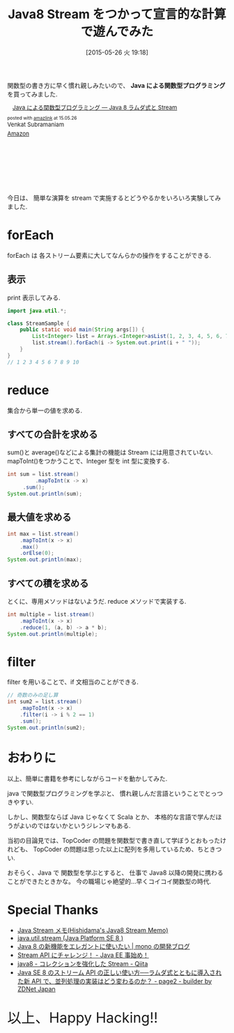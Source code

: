 #+BLOG: Futurismo
#+POSTID: 3987
#+DATE: [2015-05-26 火 19:18]
#+OPTIONS: toc:nil num:nil todo:nil pri:nil tags:nil ^:nil TeX:nil
#+CATEGORY: Java
#+TAGS:  FP
#+DESCRIPTION: Java8 Stream をつかって宣言的な計算で遊んでみた
#+TITLE: Java8 Stream をつかって宣言的な計算で遊んでみた

#+BEGIN_HTML
<a href="http://futurismo.biz/wp-content/uploads/java.png"><img alt="" src="http://futurismo.biz/wp-content/uploads/java.png" width="256" height="256" /></a>
#+END_HTML

関数型の書き方に早く慣れ親しみたいので、
*Java による関数型プログラミング* を買ってみました.

#+BEGIN_HTML
<div class='amazlink-box' style='text-align:left;padding-bottom:20px;font-size:small;/zoom: 1;overflow: hidden;'><div class='amazlink-list' style='clear: both;'><div class='amazlink-image' style='float:left;margin:0px 12px 1px 0px;'><a href='http://www.amazon.co.jp/Java%E3%81%AB%E3%82%88%E3%82%8B%E9%96%A2%E6%95%B0%E5%9E%8B%E3%83%97%E3%83%AD%E3%82%B0%E3%83%A9%E3%83%9F%E3%83%B3%E3%82%B0-%E2%80%95Java-8%E3%83%A9%E3%83%A0%E3%83%80%E5%BC%8F%E3%81%A8Stream-Venkat-Subramaniam/dp/4873117046%3FSubscriptionId%3DAKIAJDINZW45GEGLXQQQ%26tag%3Dsleephacker-22%26linkCode%3Dxm2%26camp%3D2025%26creative%3D165953%26creativeASIN%3D4873117046' target='_blank' rel='nofollow'><img src='http://ecx.images-amazon.com/images/I/41aZ-lQtWmL._SL160_.jpg' style='border: none;' /></a></div><div class='amazlink-info' style='height:160; margin-bottom: 10px'><div class='amazlink-name' style='margin-bottom:10px;line-height:120%'><a href='http://www.amazon.co.jp/Java%E3%81%AB%E3%82%88%E3%82%8B%E9%96%A2%E6%95%B0%E5%9E%8B%E3%83%97%E3%83%AD%E3%82%B0%E3%83%A9%E3%83%9F%E3%83%B3%E3%82%B0-%E2%80%95Java-8%E3%83%A9%E3%83%A0%E3%83%80%E5%BC%8F%E3%81%A8Stream-Venkat-Subramaniam/dp/4873117046%3FSubscriptionId%3DAKIAJDINZW45GEGLXQQQ%26tag%3Dsleephacker-22%26linkCode%3Dxm2%26camp%3D2025%26creative%3D165953%26creativeASIN%3D4873117046' rel='nofollow' target='_blank'>Java による関数型プログラミング ― Java 8 ラムダ式と Stream</a></div><div class='amazlink-powered' style='font-size:80%;margin-top:5px;line-height:120%'>posted with <a href='http://amazlink.keizoku.com/' title='アマゾンアフィリエイトリンク作成ツール' target='_blank'>amazlink</a> at 15.05.26</div><div class='amazlink-detail'>Venkat Subramaniam<br /></div><div class='amazlink-sub-info' style='float: left;'><div class='amazlink-link' style='margin-top: 5px'><img src='http://amazlink.fuyu.gs/icon_amazon.png' width='18'><a href='http://www.amazon.co.jp/Java%E3%81%AB%E3%82%88%E3%82%8B%E9%96%A2%E6%95%B0%E5%9E%8B%E3%83%97%E3%83%AD%E3%82%B0%E3%83%A9%E3%83%9F%E3%83%B3%E3%82%B0-%E2%80%95Java-8%E3%83%A9%E3%83%A0%E3%83%80%E5%BC%8F%E3%81%A8Stream-Venkat-Subramaniam/dp/4873117046%3FSubscriptionId%3DAKIAJDINZW45GEGLXQQQ%26tag%3Dsleephacker-22%26linkCode%3Dxm2%26camp%3D2025%26creative%3D165953%26creativeASIN%3D4873117046' rel='nofollow' target='_blank'>Amazon</a></div></div></div></div></div>
#+END_HTML

今日は、
簡単な演算を stream で実施するとどうやるかをいろいろ実験してみました.

* forEach
  forEach は 各ストリーム要素に大してなんらかの操作をすることができる.

** 表示
  print 表示してみる.

#+begin_src java
import java.util.*;

class StreamSample {
	public static void main(String args[]) {
		List<Integer> list = Arrays.<Integer>asList(1, 2, 3, 4, 5, 6, 7, 8, 9, 10);
		list.stream().forEach(i -> System.out.print(i + " "));
	}		
}
// 1 2 3 4 5 6 7 8 9 10 
#+end_src

* reduce
  集合から単一の値を求める.

** すべての合計を求める
   sum()と average()などによる集計の機能は Stream には用意されていない.
   mapToInt()をつかうことで、Integer 型を int 型に変換する.

#+begin_src java
int sum = list.stream()
         .mapToInt(x -> x)
	 .sum();
System.out.println(sum);
#+end_src

** 最大値を求める

#+begin_src java
int max = list.stream()
	.mapToInt(x -> x)
	.max()
	.orElse(0);
System.out.println(max);
#+end_src

** すべての積を求める
   とくに、専用メソッドはないようだ. reduce メソッドで実装する.

#+begin_src java
int multiple = list.stream()
	.mapToInt(x -> x)			
	.reduce(1, (a, b) -> a * b);
System.out.println(multiple);		
#+end_src

* filter
  filter を用いることで、if 文相当のことができる.

#+begin_src java
// 奇数のみの足し算
int sum2 = list.stream()
	.mapToInt(x -> x)
	.filter(i -> i % 2 == 1)		
	.sum();
System.out.println(sum2);
#+end_src

* おわりに
  以上、簡単に書籍を参考にしながらコードを動かしてみた.

  java で関数型プログラミングを学ぶと、
  慣れ親しんだ言語ということでとっつきやすい.

  しかし、関数型ならば Java じゃなくて Scala とか、
  本格的な言語で学んだほうがよいのではないかというジレンマもある.

  当初の目論見では、TopCoder の問題を関数型で書き直して学ぼうとおもったけれども、
  TopCoder の問題は思った以上に配列を多用しているため、ちときつい.

  おそらく、Java で 関数型を学ぶとすると、
  仕事で Java8 以降の開発に携わることができたときかな。 
  今の職場じゃ絶望的...早くコイコイ関数型の時代.
  
* Special Thanks
  - [[http://www.ne.jp/asahi/hishidama/home/tech/java/stream.html][Java Stream メモ(Hishidama's Java8 Stream Memo)]]
  - [[http://docs.oracle.com/javase/jp/8/api/java/util/stream/package-summary.html][java.util.stream (Java Platform SE 8 )]]
  - [[http://blog.monoweb.info/blog/2015/04/29/java-stream/][Java 8 の新機能をエレガントに使いたい | mono の開発ブログ]]
  - [[http://masatoshitada.hatenadiary.jp/entry/2014/10/06/201202][Stream API にチャレンジ！ - Java EE 事始め！]]
  - [[http://qiita.com/pepepe/items/337134b4fccbfee83a2d#][java8 - コレクションを強化した Stream - Qiita]]
  - [[http://builder.japan.zdnet.com/sp_oracle/weblogic/35056789/2/][Java SE 8 のストリーム API の正しい使い方──ラムダ式とともに導入された新 API で、並列処理の実装はどう変わるのか？ - page2 - builder by ZDNet Japan]]

  #+BEGIN_HTML
  <p style="font-size:32px">以上、Happy Hacking!!</p>
  #+END_HTML
